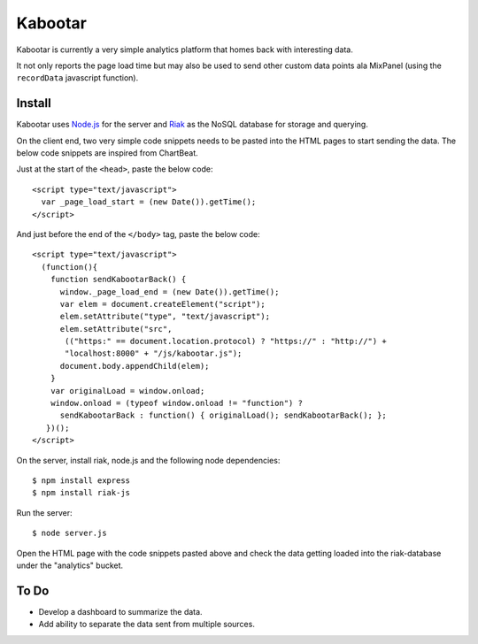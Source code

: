=========
Kabootar
=========

Kabootar is currently a very simple analytics platform that homes back with 
interesting data.

It not only reports the page load time but may also be used to send other custom
data points ala MixPanel (using the ``recordData`` javascript function).

Install
--------

Kabootar uses `Node.js`_ for the server and `Riak`_ as the NoSQL database for
storage and querying.

On the client end, two very simple code snippets needs to be pasted into the 
HTML pages to start sending the data. The below code snippets are inspired
from ChartBeat.

Just at the start of the ``<head>``, paste the below code::

    <script type="text/javascript">
      var _page_load_start = (new Date()).getTime();
    </script>

And just before the end of the ``</body>`` tag, paste the below code::

    <script type="text/javascript">
      (function(){
        function sendKabootarBack() {
          window._page_load_end = (new Date()).getTime();
          var elem = document.createElement("script");
          elem.setAttribute("type", "text/javascript");
          elem.setAttribute("src",
           (("https:" == document.location.protocol) ? "https://" : "http://") + 
           "localhost:8000" + "/js/kabootar.js");
          document.body.appendChild(elem);
        }
        var originalLoad = window.onload;
        window.onload = (typeof window.onload != "function") ?
          sendKabootarBack : function() { originalLoad(); sendKabootarBack(); };
       })();
    </script>

On the server, install riak, node.js and the following node dependencies::

   $ npm install express
   $ npm install riak-js

Run the server::

   $ node server.js

Open the HTML page with the code snippets pasted above and check the data getting
loaded into the riak-database under the "analytics" bucket.

To Do
------

* Develop a dashboard to summarize the data.
* Add ability to separate the data sent from multiple sources.

.. _`Node.js`: http://nodejs.org/
.. _`Riak`: http://wiki.basho.com/
